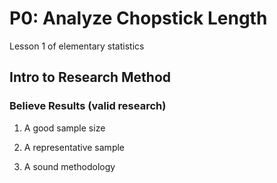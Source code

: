 * P0: Analyze Chopstick Length
  Lesson 1 of elementary statistics
** Intro to Research Method
*** Believe Results (valid research)
**** A good sample size
**** A representative sample
**** A sound methodology
